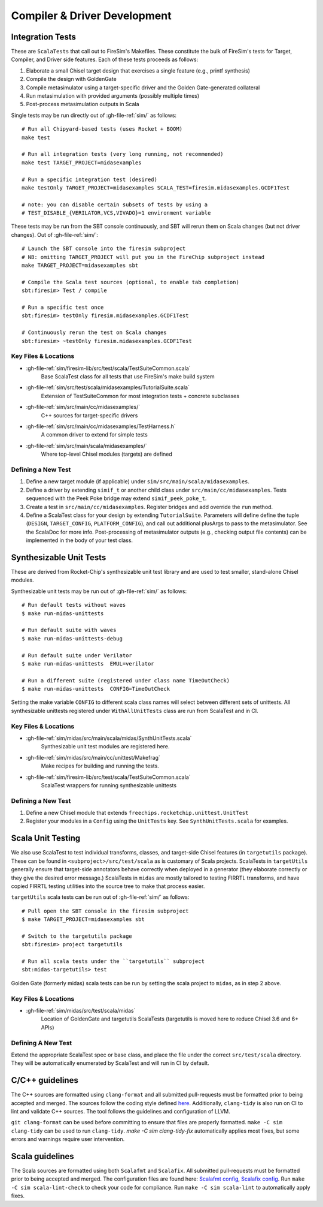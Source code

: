 Compiler & Driver Development
=============================

.. _scala integration tests:

Integration Tests
-----------------

These are ``ScalaTests`` that call out to FireSim's Makefiles. These constitute the bulk
of FireSim's tests for Target, Compiler, and Driver side features. Each of these tests
proceeds as follows:

1. Elaborate a small Chisel target design that exercises a single feature (e.g., printf
   synthesis)
2. Compile the design with GoldenGate
3. Compile metasimulator using a target-specific driver and the Golden Gate-generated
   collateral
4. Run metasimulation with provided arguments (possibly multiple times)
5. Post-process metasimulation outputs in Scala

Single tests may be run directly out of :gh-file-ref:`sim/` as follows:

::

    # Run all Chipyard-based tests (uses Rocket + BOOM)
    make test

    # Run all integration tests (very long running, not recommended)
    make test TARGET_PROJECT=midasexamples

    # Run a specific integration test (desired)
    make testOnly TARGET_PROJECT=midasexamples SCALA_TEST=firesim.midasexamples.GCDF1Test

    # note: you can disable certain subsets of tests by using a
    # TEST_DISABLE_{VERILATOR,VCS,VIVADO}=1 environment variable

These tests may be run from the SBT console continuously, and SBT will rerun them on
Scala changes (but not driver changes). Out of :gh-file-ref:`sim/`:

::

    # Launch the SBT console into the firesim subproject
    # NB: omitting TARGET_PROJECT will put you in the FireChip subproject instead
    make TARGET_PROJECT=midasexamples sbt

    # Compile the Scala test sources (optional, to enable tab completion)
    sbt:firesim> Test / compile

    # Run a specific test once
    sbt:firesim> testOnly firesim.midasexamples.GCDF1Test

    # Continuously rerun the test on Scala changes
    sbt:firesim> ~testOnly firesim.midasexamples.GCDF1Test

Key Files & Locations
~~~~~~~~~~~~~~~~~~~~~

- :gh-file-ref:`sim/firesim-lib/src/test/scala/TestSuiteCommon.scala`
      Base ScalaTest class for all tests that use FireSim's make build system
- :gh-file-ref:`sim/src/test/scala/midasexamples/TutorialSuite.scala`
      Extension of TestSuiteCommon for most integration tests + concrete subclasses
- :gh-file-ref:`sim/src/main/cc/midasexamples/`
      C++ sources for target-specific drivers
- :gh-file-ref:`sim/src/main/cc/midasexamples/TestHarness.h`
      A common driver to extend for simple tests
- :gh-file-ref:`sim/src/main/scala/midasexamples/`
      Where top-level Chisel modules (targets) are defined

Defining a New Test
~~~~~~~~~~~~~~~~~~~

1. Define a new target module (if applicable) under
   ``sim/src/main/scala/midasexamples``.
2. Define a driver by extending ``simif_t`` or another child class under
   ``src/main/cc/midasexamples``. Tests sequenced with the Peek Poke bridge may extend
   ``simif_peek_poke_t``.
3. Create a test in ``src/main/cc/midasexamples``. Register bridges and add override the
   ``run`` method.
4. Define a ScalaTest class for your design by extending ``TutorialSuite``. Parameters
   will define define the tuple (``DESIGN``, ``TARGET_CONFIG``, ``PLATFORM_CONFIG``),
   and call out additional plusArgs to pass to the metasimulator. See the ScalaDoc for
   more info. Post-processing of metasimulator outputs (e.g., checking output file
   contents) can be implemented in the body of your test class.

Synthesizable Unit Tests
------------------------

These are derived from Rocket-Chip's synthesizable unit test library and are used to
test smaller, stand-alone Chisel modules.

Synthesizable unit tests may be run out of :gh-file-ref:`sim/` as follows:

::

    # Run default tests without waves
    $ make run-midas-unittests

    # Run default suite with waves
    $ make run-midas-unittests-debug

    # Run default suite under Verilator
    $ make run-midas-unittests  EMUL=verilator

    # Run a different suite (registered under class name TimeOutCheck)
    $ make run-midas-unittests  CONFIG=TimeOutCheck

Setting the make variable ``CONFIG`` to different scala class names will select between
different sets of unittests. All synthesizable unittests registered under
``WithAllUnitTests`` class are run from ScalaTest and in CI.

Key Files & Locations
~~~~~~~~~~~~~~~~~~~~~

- :gh-file-ref:`sim/midas/src/main/scala/midas/SynthUnitTests.scala`
      Synthesizable unit test modules are registered here.
- :gh-file-ref:`sim/midas/src/main/cc/unittest/Makefrag`
      Make recipes for building and running the tests.
- :gh-file-ref:`sim/firesim-lib/src/test/scala/TestSuiteCommon.scala`
      ScalaTest wrappers for running synthesizable unittests

Defining a New Test
~~~~~~~~~~~~~~~~~~~

1. Define a new Chisel module that extends ``freechips.rocketchip.unittest.UnitTest``
2. Register your modules in a ``Config`` using the ``UnitTests`` key. See
   ``SynthUnitTests.scala`` for examples.

Scala Unit Testing
------------------

We also use ScalaTest to test individual transforms, classes, and target-side Chisel
features (in ``targetutils`` package). These can be found in
``<subproject>/src/test/scala`` as is customary of Scala projects. ScalaTests in
``targetUtils`` generally ensure that target-side annotators behave correctly when
deployed in a generator (they elaborate correctly or they give the desired error
message.) ScalaTests in ``midas`` are mostly tailored to testing FIRRTL transforms, and
have copied FIRRTL testing utilities into the source tree to make that process easier.

``targetUtils`` scala tests can be run out of :gh-file-ref:`sim/` as follows:

::

    # Pull open the SBT console in the firesim subproject
    $ make TARGET_PROJECT=midasexamples sbt

    # Switch to the targetutils package
    sbt:firesim> project targetutils

    # Run all scala tests under the ``targetutils`` subproject
    sbt:midas-targetutils> test

Golden Gate (formerly midas) scala tests can be run by setting the scala project to
``midas``, as in step 2 above.

Key Files & Locations
~~~~~~~~~~~~~~~~~~~~~

- :gh-file-ref:`sim/midas/src/test/scala/midas`
      Location of GoldenGate and targetutils ScalaTests (targetutils is moved here to
      reduce Chisel 3.6 and 6+ APIs)

Defining A New Test
~~~~~~~~~~~~~~~~~~~

Extend the appropriate ScalaTest spec or base class, and place the file under the
correct ``src/test/scala`` directory. They will be automatically enumerated by ScalaTest
and will run in CI by default.

C/C++ guidelines
----------------

The C++ sources are formatted using ``clang-format`` and all submitted pull-requests
must be formatted prior to being accepted and merged. The sources follow the coding
style defined `here <https://github.com/firesim/firesim/blob/main/.clang-format>`_.
Additionally, ``clang-tidy`` is also run on CI to lint and validate C++ sources. The
tool follows the guidelines and configuration of LLVM.

``git clang-format`` can be used before committing to ensure that files are properly
formatted. ``make -C sim clang-tidy`` can be used to run ``clang-tidy``. `make -C sim
clang-tidy-fix` automatically applies most fixes, but some errors and warnings require
user intervention.

Scala guidelines
----------------

The Scala sources are formatted using both ``Scalafmt`` and ``Scalafix``. All submitted
pull-requests must be formatted prior to being accepted and merged. The configuration
files are found here: `Scalafmt config
<https://github.com/firesim/firesim/blob/main/sim/.scalafix.conf>`_, `Scalafix config
<https://github.com/firesim/firesim/blob/main/sim/.scalafmt.conf>`_. Run ``make -C sim
scala-lint-check`` to check your code for compliance. Run ``make -C sim scala-lint`` to
automatically apply fixes.
